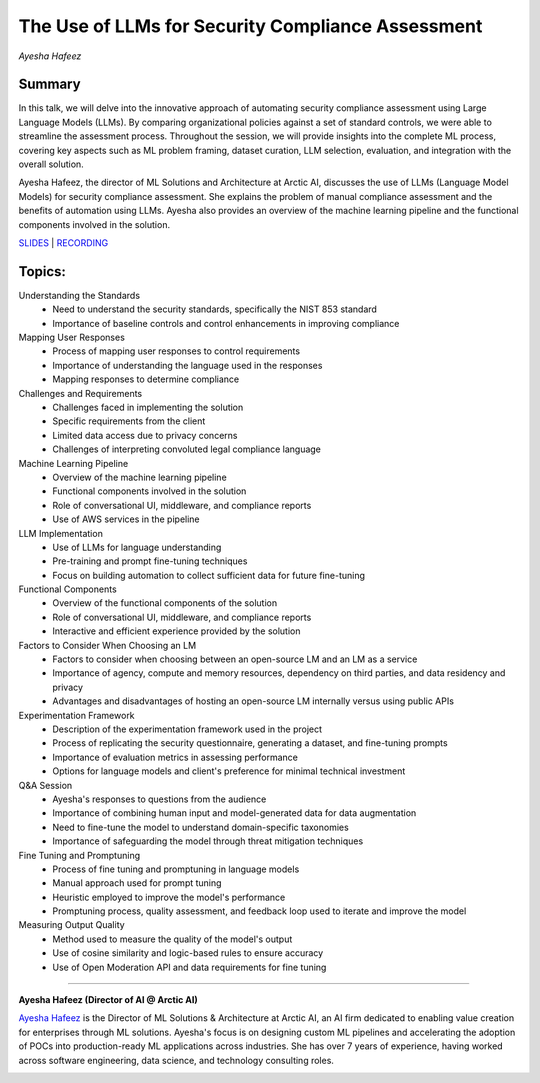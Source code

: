 

==================================================
The Use of LLMs for Security Compliance Assessment 
==================================================
*Ayesha Hafeez* 

Summary 
-------
In this talk, we will delve into the innovative approach of automating security compliance assessment using Large Language Models (LLMs). By comparing organizational policies against a set of standard controls, we were able to streamline the assessment process. Throughout the session, we will provide insights into the complete ML process, covering key aspects such as ML problem framing, dataset curation, LLM selection, evaluation, and integration with the overall solution.

Ayesha Hafeez, the director of ML Solutions and Architecture at Arctic AI, discusses the use of LLMs (Language Model Models) for security compliance assessment. She explains the problem of manual compliance assessment and the benefits of automation using LLMs. Ayesha also provides an overview of the machine learning pipeline and the functional components involved in the solution. 

`SLIDES <#>`__
\| `RECORDING <https://youtu.be/_f4ko9MX0XE>`__

Topics: 
-------
Understanding the Standards 
	* Need to understand the security standards, specifically the NIST 853 standard 
	* Importance of baseline controls and control enhancements in improving compliance 
Mapping User Responses 
	* Process of mapping user responses to control requirements 
	* Importance of understanding the language used in the responses 
	* Mapping responses to determine compliance 
Challenges and Requirements 
	* Challenges faced in implementing the solution 
	* Specific requirements from the client 
	* Limited data access due to privacy concerns 
	* Challenges of interpreting convoluted legal compliance language 
Machine Learning Pipeline 
	* Overview of the machine learning pipeline 
	* Functional components involved in the solution 
	* Role of conversational UI, middleware, and compliance reports 
	* Use of AWS services in the pipeline 
LLM Implementation 
	* Use of LLMs for language understanding 
	* Pre-training and prompt fine-tuning techniques 
	* Focus on building automation to collect sufficient data for future fine-tuning 
Functional Components 
	* Overview of the functional components of the solution 
	* Role of conversational UI, middleware, and compliance reports 
	* Interactive and efficient experience provided by the solution 
Factors to Consider When Choosing an LM 
	* Factors to consider when choosing between an open-source LM and an LM as a service 
	* Importance of agency, compute and memory resources, dependency on third parties, and data residency and privacy 
	* Advantages and disadvantages of hosting an open-source LM internally versus using public APIs 
Experimentation Framework 
	* Description of the experimentation framework used in the project 
	* Process of replicating the security questionnaire, generating a dataset, and fine-tuning prompts 
	* Importance of evaluation metrics in assessing performance 
	* Options for language models and client's preference for minimal technical investment 
Q&A Session 
	* Ayesha's responses to questions from the audience 
	* Importance of combining human input and model-generated data for data augmentation 
	* Need to fine-tune the model to understand domain-specific taxonomies 
	* Importance of safeguarding the model through threat mitigation techniques 
Fine Tuning and Promptuning 
	* Process of fine tuning and promptuning in language models 
	* Manual approach used for prompt tuning 
	* Heuristic employed to improve the model's performance 
	* Promptuning process, quality assessment, and feedback loop used to iterate and improve the model 
Measuring Output Quality 
	* Method used to measure the quality of the model's output 
	* Use of cosine similarity and logic-based rules to ensure accuracy 
	* Use of Open Moderation API and data requirements for fine tuning 

----

**Ayesha Hafeez (Director of AI @ Arctic AI)**

`Ayesha Hafeez <https://www.linkedin.com/in/ayesha-hafeez-3115ba95/>`__ is the Director of ML Solutions & Architecture at Arctic AI, an AI firm dedicated to enabling value creation for enterprises through ML solutions. Ayesha's focus is on designing custom ML pipelines and accelerating the adoption of POCs into production-ready ML applications across industries. She has over 7 years of experience, having worked across software engineering, data science, and technology consulting roles.

.. image:: ../_imgs/AyeshaH.jpeg
  :width: 400
  :alt: Ayesha Hafeez Headshot